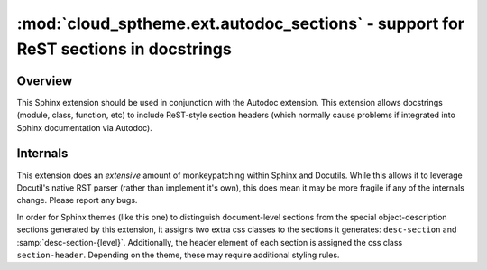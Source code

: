 ===================================================================================
:mod:`cloud_sptheme.ext.autodoc_sections` - support for ReST sections in docstrings
===================================================================================

.. module:: cloud_sptheme.ext.autodoc_sections
    :synopsis: support for ReST sections in docstrings

.. versionchanged:: 1.7

    Drastically revamped how extension works, as well as the DOM / css styles it generates.
    Themes relying on the previous output structure may need to be updated (the css classes were changed,
    to allow simulatenous styling of both old and new versions).

Overview
========
This Sphinx extension should be used in conjunction with the Autodoc extension.
This extension allows docstrings (module, class, function, etc) to include
ReST-style section headers (which normally cause problems if integrated
into Sphinx documentation via Autodoc).

Internals
=========
This extension does an *extensive* amount of monkeypatching within Sphinx
and Docutils.  While this allows it to leverage Docutil's native RST parser
(rather than implement it's own), this does mean it may be more fragile
if any of the internals change.  Please report any bugs.

In order for Sphinx themes (like this one) to distinguish document-level sections
from the special object-description sections generated by this extension, it assigns
two extra css classes to the sections it generates: ``desc-section`` and :samp:`desc-section-{level}`.
Additionally, the header element of each section is assigned the css class ``section-header``.
Depending on the theme, these may require additional styling rules.

.. todo::

    This extension has a few things which could be improved:

    * Subsections should be included in Sphinx's indexing.

